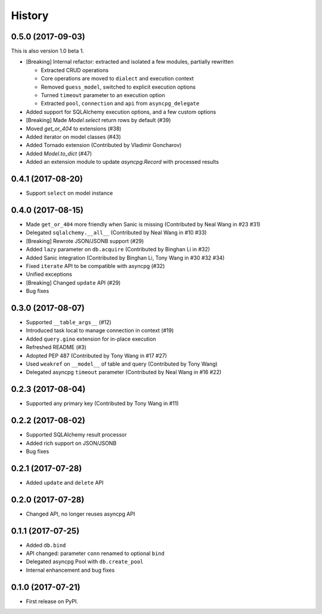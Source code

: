 =======
History
=======

0.5.0 (2017-09-03)
------------------

This is also version 1.0 beta 1.

* [Breaking] Internal refactor: extracted and isolated a few modules, partially rewritten

  * Extracted CRUD operations
  * Core operations are moved to ``dialect`` and execution context
  * Removed ``guess_model``, switched to explicit execution options
  * Turned ``timeout`` parameter to an execution option
  * Extracted ``pool``, ``connection`` and ``api`` from ``asyncpg_delegate``
* Added support for SQLAlchemy execution options, and a few custom options
* [Breaking] Made `Model.select` return rows by default (#39)
* Moved `get_or_404` to extensions (#38)
* Added iterator on model classes (#43)
* Added Tornado extension (Contributed by Vladimir Goncharov)
* Added `Model.to_dict` (#47)
* Added an extension module to update `asyncpg.Record` with processed results

0.4.1 (2017-08-20)
------------------

* Support ``select`` on model instance

0.4.0 (2017-08-15)
------------------

* Made ``get_or_404`` more friendly when Sanic is missing (Contributed by Neal Wang in #23 #31)
* Delegated ``sqlalchemy.__all__`` (Contributed by Neal Wang in #10 #33)
* [Breaking] Rewrote JSON/JSONB support (#29)
* Added ``lazy`` parameter on ``db.acquire`` (Contributed by Binghan Li in #32)
* Added Sanic integration (Contributed by Binghan Li, Tony Wang in #30 #32 #34)
* Fixed ``iterate`` API to be compatible with asyncpg (#32)
* Unified exceptions
* [Breaking] Changed ``update`` API (#29)
* Bug fixes

0.3.0 (2017-08-07)
------------------

* Supported ``__table_args__`` (#12)
* Introduced task local to manage connection in context (#19)
* Added ``query.gino`` extension for in-place execution
* Refreshed README (#3)
* Adopted PEP 487 (Contributed by Tony Wang in #17 #27)
* Used ``weakref`` on ``__model__`` of table and query (Contributed by Tony Wang)
* Delegated asyncpg ``timeout`` parameter (Contributed by Neal Wang in #16 #22)

0.2.3 (2017-08-04)
------------------

* Supported any primary key (Contributed by Tony Wang in #11)

0.2.2 (2017-08-02)
------------------

* Supported SQLAlchemy result processor
* Added rich support on JSON/JSONB
* Bug fixes

0.2.1 (2017-07-28)
------------------

* Added ``update`` and ``delete`` API

0.2.0 (2017-07-28)
------------------

* Changed API, no longer reuses asyncpg API

0.1.1 (2017-07-25)
------------------

* Added ``db.bind``
* API changed: parameter ``conn`` renamed to optional ``bind``
* Delegated asyncpg Pool with ``db.create_pool``
* Internal enhancement and bug fixes

0.1.0 (2017-07-21)
------------------

* First release on PyPI.

